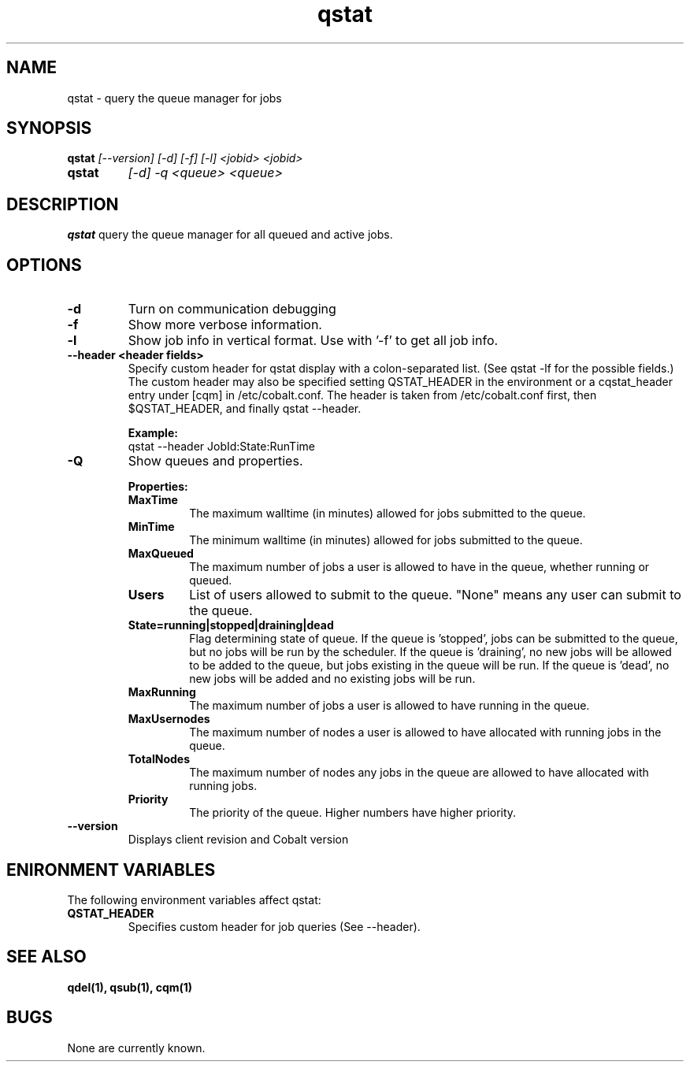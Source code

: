 .TH "qstat" 1
.SH NAME
qstat \- query the queue manager for jobs
.SH SYNOPSIS
.B qstat
.I [--version] [-d] [-f] [-l] <jobid> <jobid>
.TP
.B qstat
.I [-d] -q <queue> <queue>
.SH DESCRIPTION
.PP
.B qstat
query the queue manager for all queued and active jobs. 
.SH OPTIONS
.TP
.B \-d
Turn on communication debugging
.TP
.B \-f
Show more verbose information. 
.TP
.B \-l
Show job info in vertical format. Use with '-f' to get all job info.
.TP
.B \-\-header <header fields>
Specify custom header for qstat display with a colon-separated list. (See qstat -lf for the possible fields.) The custom header may also be specified setting QSTAT_HEADER in the environment or a cqstat_header entry under [cqm] in /etc/cobalt.conf. The header is taken from /etc/cobalt.conf first, then $QSTAT_HEADER, and finally qstat --header.
.IP
.B Example:
.RS
.TP
qstat --header JobId:State:RunTime
.RE
.TP
.B \-Q
Show queues and properties.
.IP
.B Properties:
.RS
.TP
.B MaxTime
The maximum walltime (in minutes) allowed for jobs submitted to the queue.
.TP
.B MinTime
The minimum walltime (in minutes) allowed for jobs submitted to the queue.
.TP
.B MaxQueued
The maximum number of jobs a user is allowed to have in the queue, whether running or queued.
.TP
.B Users
List of users allowed to submit to the queue. "None" means any user can submit to the queue.
.TP
.B State=running|stopped|draining|dead
Flag determining state of queue. If the queue is 'stopped', jobs can be submitted to the queue, but no jobs will be run by the scheduler. If the queue is 'draining', no new jobs will be allowed to be added to the queue, but jobs existing in the queue will be run. If the queue is 'dead', no new jobs will be added and no existing jobs will be run.
.TP
.B MaxRunning
The maximum number of jobs a user is allowed to have running in the queue.
.TP
.B MaxUsernodes
The maximum number of nodes a user is allowed to have allocated with running jobs in the queue.
.TP
.B TotalNodes
The maximum number of nodes any jobs in the queue are allowed to have allocated with running jobs.
.TP
.B Priority
The priority of the queue.  Higher numbers have higher priority.
.RE
.TP
.B \-\-version
Displays client revision and Cobalt version
.PP
.SH "ENIRONMENT VARIABLES"
The following environment variables affect qstat:
.TP
.B QSTAT_HEADER
Specifies custom header for job queries (See --header).
.SH "SEE ALSO"
.BR qdel(1),
.BR qsub(1),
.BR cqm(1)
.SH BUGS
None are currently known.